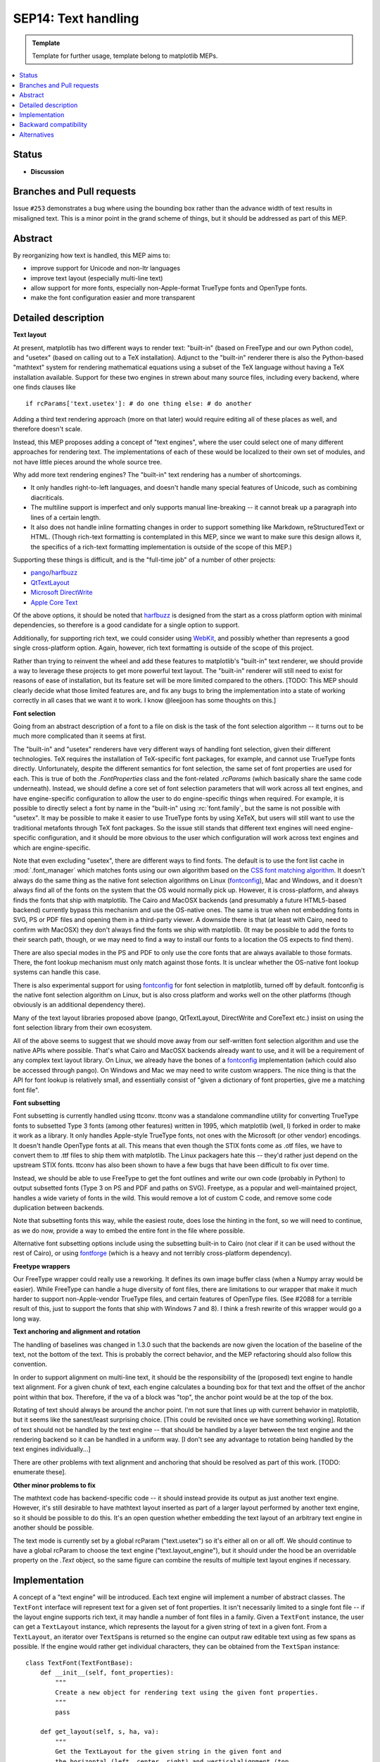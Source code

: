 ====================
SEP14: Text handling
====================

.. admonition:: Template

   Template for further usage, template belong to matplotlib MEPs.

.. contents::
   :local:


Status
======

- **Discussion**

Branches and Pull requests
==========================

Issue ``#253`` demonstrates a bug where using the bounding box rather than
the advance width of text results in misaligned text.  This is a minor
point in the grand scheme of things, but it should be addressed as
part of this MEP.

Abstract
========

By reorganizing how text is handled, this MEP aims to:

- improve support for Unicode and non-ltr languages
- improve text layout (especially multi-line text)
- allow support for more fonts, especially non-Apple-format TrueType
  fonts and OpenType fonts.
- make the font configuration easier and more transparent

Detailed description
====================

**Text layout**

At present, matplotlib has two different ways to render text:
"built-in" (based on FreeType and our own Python code), and "usetex"
(based on calling out to a TeX installation).  Adjunct to the
"built-in" renderer there is also the Python-based "mathtext" system
for rendering mathematical equations using a subset of the TeX
language without having a TeX installation available.  Support for
these two engines in strewn about many source files, including every
backend, where one finds clauses like ::

  if rcParams['text.usetex']: # do one thing else: # do another

Adding a third text rendering approach (more on that later) would
require editing all of these places as well, and therefore doesn't
scale.

Instead, this MEP proposes adding a concept of "text engines", where
the user could select one of many different approaches for rendering
text.  The implementations of each of these would be localized to
their own set of modules, and not have little pieces around the whole
source tree.

Why add more text rendering engines?  The "built-in" text rendering
has a number of shortcomings.

- It only handles right-to-left languages, and doesn't handle many
  special features of Unicode, such as combining diacriticals.
- The multiline support is imperfect and only supports manual
  line-breaking -- it cannot break up a paragraph into lines of a
  certain length.
- It also does not handle inline formatting changes in order to
  support something like Markdown, reStructuredText or HTML.  (Though
  rich-text formatting is contemplated in this MEP, since we want to
  make sure this design allows it, the specifics of a rich-text
  formatting implementation is outside of the scope of this MEP.)

Supporting these things is difficult, and is the "full-time job" of a
number of other projects:

- pango_/harfbuzz_
- QtTextLayout_
- `Microsoft DirectWrite`_
- `Apple Core Text`_

.. _pango: https://pango.gnome.org
.. _harfbuzz: https://github.com/harfbuzz/harfbuzz
.. _QtTextLayout: https://doc.qt.io/archives/qt-4.8/qtextlayout.html
.. _Microsoft DirectWrite: https://docs.microsoft.com/en-ca/windows/win32/directwrite/introducing-directwrite
.. _Apple Core Text: https://developer.apple.com/library/archive/documentation/StringsTextFonts/Conceptual/CoreText_Programming/Overview/Overview.html

Of the above options, it should be noted that harfbuzz_ is designed
from the start as a cross platform option with minimal dependencies,
so therefore is a good candidate for a single option to support.

Additionally, for supporting rich text, we could consider using
`WebKit <https://webkit.org/>`_, and possibly whether than
represents a good single cross-platform option.  Again, however, rich
text formatting is outside of the scope of this project.

Rather than trying to reinvent the wheel and add these features to
matplotlib's "built-in" text renderer, we should provide a way to
leverage these projects to get more powerful text layout.  The
"built-in" renderer will still need to exist for reasons of ease of
installation, but its feature set will be more limited compared to the
others.  [TODO: This MEP should clearly decide what those limited
features are, and fix any bugs to bring the implementation into a
state of working correctly in all cases that we want it to work.  I
know @leejjoon has some thoughts on this.]

**Font selection**

Going from an abstract description of a font to a file on disk is the
task of the font selection algorithm -- it turns out to be much more
complicated than it seems at first.

The "built-in" and "usetex" renderers have very different ways of
handling font selection, given their different technologies. TeX
requires the installation of TeX-specific font packages, for example,
and cannot use TrueType fonts directly. Unfortunately, despite the
different semantics for font selection, the same set of font
properties are used for each.  This is true of both the
`.FontProperties` class and the font-related `.rcParams` (which
basically share the same code underneath). Instead, we should define
a core set of font selection parameters that will work across all text
engines, and have engine-specific configuration to allow the user to
do engine-specific things when required. For example, it is possible
to directly select a font by name in the "built-in" using
:rc:`font.family`, but the same is not possible with "usetex". It may be
possible to make it easier to use TrueType fonts by using XeTeX, but
users will still want to use the traditional metafonts through TeX
font packages.  So the issue still stands that different text engines
will need engine-specific configuration, and it should be more obvious
to the user which configuration will work across text engines and
which are engine-specific.

Note that even excluding "usetex", there are different ways to find
fonts.  The default is to use the font list cache in :mod:`.font_manager`
which matches fonts using our own algorithm based on the `CSS font
matching algorithm <http://www.w3.org/TR/CSS2/fonts.html#algorithm>`_.
It doesn't always do the same thing as the native font selection
algorithms on Linux (fontconfig_), Mac and
Windows, and it doesn't always find all of the fonts on the system
that the OS would normally pick up.  However, it is cross-platform,
and always finds the fonts that ship with matplotlib.  The Cairo and
MacOSX backends (and presumably a future HTML5-based backend)
currently bypass this mechanism and use the OS-native ones.  The same
is true when not embedding fonts in SVG, PS or PDF files and opening
them in a third-party viewer.  A downside there is that (at least with
Cairo, need to confirm with MacOSX) they don't always find the fonts
we ship with matplotlib.  (It may be possible to add the fonts to
their search path, though, or we may need to find a way to install our
fonts to a location the OS expects to find them).

.. _fontconfig: https://www.freedesktop.org/wiki/Software/fontconfig/

There are also special modes in the PS and PDF to only use the core
fonts that are always available to those formats.  There, the font
lookup mechanism must only match against those fonts.  It is unclear
whether the OS-native font lookup systems can handle this case.

There is also experimental support for using fontconfig_ for font
selection in matplotlib, turned off by default.  fontconfig is the
native font selection algorithm on Linux, but is also cross platform
and works well on the other platforms (though obviously is an
additional dependency there).

Many of the text layout libraries proposed above (pango, QtTextLayout,
DirectWrite and CoreText etc.) insist on using the font selection
library from their own ecosystem.

All of the above seems to suggest that we should move away from our
self-written font selection algorithm and use the native APIs where
possible.  That's what Cairo and MacOSX backends already want to use,
and it will be a requirement of any complex text layout library.  On
Linux, we already have the bones of a fontconfig_ implementation
(which could also be accessed through pango).  On Windows and Mac we
may need to write custom wrappers.  The nice thing is that the API for
font lookup is relatively small, and essentially consist of "given a
dictionary of font properties, give me a matching font file".

**Font subsetting**

Font subsetting is currently handled using ttconv.  ttconv was a
standalone commandline utility for converting TrueType fonts to
subsetted Type 3 fonts (among other features) written in 1995, which
matplotlib (well, I) forked in order to make it work as a library.  It
only handles Apple-style TrueType fonts, not ones with the Microsoft
(or other vendor) encodings.  It doesn't handle OpenType fonts at all.
This means that even though the STIX fonts come as .otf files, we have
to convert them to .ttf files to ship them with matplotlib.  The Linux
packagers hate this -- they'd rather just depend on the upstream STIX
fonts.  ttconv has also been shown to have a few bugs that have been
difficult to fix over time.

Instead, we should be able to use FreeType to get the font outlines
and write our own code (probably in Python) to output subsetted fonts
(Type 3 on PS and PDF and paths on SVG).  Freetype, as a popular and
well-maintained project, handles a wide variety of fonts in the wild.
This would remove a lot of custom C code, and remove some code
duplication between backends.

Note that subsetting fonts this way, while the easiest route, does
lose the hinting in the font, so we will need to continue, as we do
now, provide a way to embed the entire font in the file where
possible.

Alternative font subsetting options include using the subsetting
built-in to Cairo (not clear if it can be used without the rest of
Cairo), or using fontforge_ (which is a heavy and not terribly
cross-platform dependency).

.. _fontforge: https://fontforge.org

**Freetype wrappers**

Our FreeType wrapper could really use a reworking.  It defines its own
image buffer class (when a Numpy array would be easier).  While
FreeType can handle a huge diversity of font files, there are
limitations to our wrapper that make it much harder to support
non-Apple-vendor TrueType files, and certain features of OpenType
files.  (See #2088 for a terrible result of this, just to support the
fonts that ship with Windows 7 and 8).  I think a fresh rewrite of
this wrapper would go a long way.

**Text anchoring and alignment and rotation**

The handling of baselines was changed in 1.3.0 such that the backends
are now given the location of the baseline of the text, not the bottom
of the text.  This is probably the correct behavior, and the MEP
refactoring should also follow this convention.

In order to support alignment on multi-line text, it should be the
responsibility of the (proposed) text engine to handle text alignment.
For a given chunk of text, each engine calculates a bounding box for
that text and the offset of the anchor point within that box.
Therefore, if the va of a block was "top", the anchor point would be
at the top of the box.

Rotating of text should always be around the anchor point.  I'm not
sure that lines up with current behavior in matplotlib, but it seems
like the sanest/least surprising choice.  [This could be revisited
once we have something working].  Rotation of text should not be
handled by the text engine -- that should be handled by a layer
between the text engine and the rendering backend so it can be handled
in a uniform way.  [I don't see any advantage to rotation being
handled by the text engines individually...]

There are other problems with text alignment and anchoring that should
be resolved as part of this work.  [TODO: enumerate these].

**Other minor problems to fix**

The mathtext code has backend-specific code -- it should instead
provide its output as just another text engine.  However, it's still
desirable to have mathtext layout inserted as part of a larger layout
performed by another text engine, so it should be possible to do this.
It's an open question whether embedding the text layout of an
arbitrary text engine in another should be possible.

The text mode is currently set by a global rcParam ("text.usetex") so
it's either all on or all off.  We should continue to have a global
rcParam to choose the text engine ("text.layout_engine"), but it
should under the hood be an overridable property on the `.Text` object,
so the same figure can combine the results of multiple text layout
engines if necessary.


Implementation
==============

A concept of a "text engine" will be introduced.  Each text engine
will implement a number of abstract classes.  The ``TextFont`` interface
will represent text for a given set of font properties.  It isn't
necessarily limited to a single font file -- if the layout engine
supports rich text, it may handle a number of font files in a family.
Given a ``TextFont`` instance, the user can get a ``TextLayout`` instance,
which represents the layout for a given string of text in a given
font.  From a ``TextLayout``, an iterator over ``TextSpan``\ s is returned
so the engine can output raw editable text using as few spans as
possible.  If the engine would rather get individual characters, they
can be obtained from the ``TextSpan`` instance::


  class TextFont(TextFontBase):
      def __init__(self, font_properties):
          """
          Create a new object for rendering text using the given font properties.
          """
          pass

      def get_layout(self, s, ha, va):
          """
          Get the TextLayout for the given string in the given font and
          the horizontal (left, center, right) and verticalalignment (top,
          center, baseline, bottom)
          """
          pass

  class TextLayout(TextLayoutBase):
      def get_metrics(self):
          """
          Return the bounding box of the layout, anchored at (0, 0).
          """
          pass

      def get_spans(self):
          """
          Returns an iterator over the spans of different in the layout.
          This is useful for backends that want to editable raw text as
          individual lines.  For rich text where the font may change,
          each span of different font type will have its own span.
          """
          pass

      def get_image(self):
          """
          Returns a rasterized image of the text.  Useful for raster backends,
          like Agg.

          In all likelihood, this will be overridden in the backend, as it can
          be created from get_layout(), but certain backends may want to
          override it if their library provides it (as freetype does).
          """
          pass

      def get_rectangles(self):
          """
          Returns an iterator over the filled black rectangles in the layout.
          Used by TeX and mathtext for drawing, for example, fraction lines.
          """
          pass

      def get_path(self):
          """
          Returns a single Path object of the entire laid out text.

          [Not strictly necessary, but might be useful for textpath
          functionality]
          """
          pass

  class TextSpan(TextSpanBase):
      x, y      # Position of the span -- relative to the text layout as a whole
                # where (0, 0) is the anchor.  y is the baseline of the span.
      fontfile  # The font file to use for the span
      text      # The text content of the span

      def get_path(self):
          pass  # See TextLayout.get_path

      def get_chars(self):
          """
          Returns an iterator over the characters in the span.
          """
          pass

  class TextChar(TextCharBase):
      x, y      # Position of the character -- relative to the text layout as
                # a whole, where (0, 0) is the anchor.  y is in the baseline
                # of the character.
      codepoint # The unicode code point of the character -- only for informational
                # purposes, since the mapping of codepoint to glyph_id may have been
                # handled in a complex way by the layout engine.  This is an int
                # to avoid problems on narrow Unicode builds.
      glyph_id  # The index of the glyph within the font
      fontfile  # The font file to use for the char

      def get_path(self):
          """
          Get the path for the character.
          """
  pass


Graphic backends that want to output subset of fonts would likely
build up a file-global dictionary of characters where the keys are
(fontname, glyph_id) and the values are the paths so that only one
copy of the path for each character will be stored in the file.

Special casing: The "usetex" functionality currently is able to get
Postscript directly from TeX to insert directly in a Postscript file,
but for other backends, parses a DVI file and generates something more
abstract.  For a case like this, ``TextLayout`` would implement
``get_spans`` for most backends, but add ``get_ps`` for the Postscript
backend, which would look for the presence of this method and use it
if available, or fall back to ``get_spans``.  This kind of special
casing may also be necessary, for example, when the graphics backend
and text engine belong to the same ecosystem, e.g. Cairo and Pango, or
MacOSX and CoreText.

There are three main pieces to the implementation:

1) Rewriting the freetype wrapper, and removing ttconv.

   a) Once (1) is done, as a proof of concept, we can move to the
      upstream STIX .otf fonts

   b) Add support for web fonts loaded from a remote URL.  (Enabled by using freetype for font subsetting).

2) Refactoring the existing "builtin" and "usetex" code into separate text engines and to follow the API outlined above.

3) Implementing support for advanced text layout libraries.


(1) and (2) are fairly independent, though having (1) done first will
allow (2) to be simpler.  (3) is dependent on (1) and (2), but even if
it doesn't get done (or is postponed), completing (1) and (2) will
make it easier to move forward with improving the "builtin" text
engine.

Backward compatibility
======================

The layout of text with respect to its anchor and rotation will change
in hopefully small, but improved, ways.  The layout of multiline text
will be much better, as it will respect horizontal alignment.  The
layout of bidirectional text or other advanced Unicode features will
now work inherently, which may break some things if users are
currently using their own workarounds.

Fonts will be selected differently.  Hacks that used to sort of work
between the "builtin" and "usetex" text rendering engines may no
longer work.  Fonts found by the OS that weren't previously found by
matplotlib may be selected.

Alternatives
============

TBD
